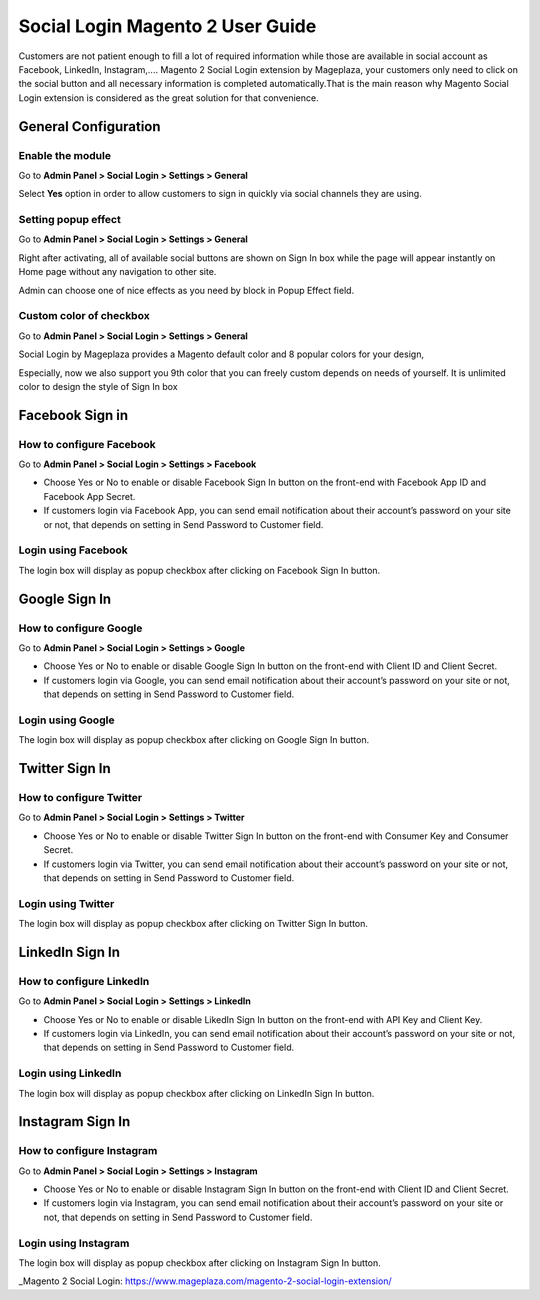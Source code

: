 ==================================
Social Login Magento 2 User Guide
==================================


Customers are not patient enough to fill a lot of required information while those are available in social account as Facebook, LinkedIn, Instagram,.... Magento 2 Social Login extension by Mageplaza, your customers only need to click on the social button and all necessary information is completed automatically.That is the main reason why Magento Social Login extension is considered as the great solution for that convenience.


General Configuration
-----------------------

Enable the module
^^^^^^^^^^^^^^^^^^^^^

Go to **Admin Panel > Social Login > Settings > General**

.. image:: https://lh5.googleusercontent.com/vOKjwZnQ0TXvRBTMnB71VbYY3VN2Og0AMZSeCCZU3GVInDfDXoM1ENA4ZAHxkLr2oP5v-C-wrSuF-sE5r42c94k5NxF6qsSaR2W8lSNejzjVyfYW4ITy_-kf9L57GqYCTfeIzvIq

Select **Yes** option in order to allow customers to sign in quickly via social channels they are using.

Setting popup effect
^^^^^^^^^^^^^^^^^^^^^^^^

Go to **Admin Panel > Social Login > Settings > General**

Right after activating, all of available social buttons are shown on Sign In box while the page will appear instantly on Home page without any navigation to other site.

Admin can choose one of nice effects as you need by block in Popup Effect field.

.. image:: https://lh3.googleusercontent.com/mqyPNwc9G-GHUWy3GR_ffXq__gnp8VABmBQCCBg5ARvi4jV6hRtvtF9gsua4kfU2NlyNO-m2lW2nQKXT0iTpbsKw-AmJLSqXwzgHOl4ZimEfAmABJjkrrLDh7o65bgTP_S4gS9EY

Custom color of checkbox
^^^^^^^^^^^^^^^^^^^^^^^^^^

Go to **Admin Panel > Social Login > Settings > General**

Social Login by Mageplaza provides a Magento default color and 8 popular colors for your design,

.. image:: https://lh6.googleusercontent.com/SZewZuJb-EhGuaz8D8U6W_NO9fkOQdcP2sOD9xna0aCHwQWjObrhSZCqZQfQkUTfga8nfznlTFPGA9WKn6DAfWmJF_CBOaKLwzddDMPU0UTclJQgnv0qXLqy5w3IGUwOdRJNgX-m

Especially, now we also support you 9th color that you can freely custom depends on needs of yourself. It is unlimited color to design the style of Sign In box

.. image:: https://lh4.googleusercontent.com/pNEyFMeHICQUt7L9Ntyb02jS9lDSn51vtcs-C2gXMiCy3XmNc3Hqq_YbHqaowop6R_hTXNkQSIpOlG7gcEubDMpLVhrhFJhi18qRLpaOiQRmQQSq4CauZNFd3tx_k7-yD2p6F_mF

Facebook Sign in
------------------------

How to configure Facebook
^^^^^^^^^^^^^^^^^^^^^^^^^^^^^^^

Go to **Admin Panel > Social Login > Settings > Facebook**

.. image:: https://lh6.googleusercontent.com/Lm_1FLdRpuEu75feMb-G58BdvJSxPuJK4IBdzjm_2edQXqSmPO1hnhMBS-d1zR2jS_qeiPpzFth8bxMrLEhM7Y94kv1eHV0vsZImegqc7EgLcw1XhlGtlcNEroJ6JS5caIqMRsWT

* Choose Yes or No to enable or disable Facebook Sign In button on the front-end with Facebook App ID and Facebook App Secret.

* If customers login via Facebook App, you can send email notification about their account’s password on your site or not, that depends on setting in Send Password to Customer field.

Login using Facebook
^^^^^^^^^^^^^^^^^^^^^^^

.. image:: https://i.imgur.com/5zYCdnw.png

The login box will display as popup checkbox after clicking on Facebook Sign In button.

Google Sign In
-------------------

How to configure Google
^^^^^^^^^^^^^^^^^^^^^^^^^^^^^^

Go to **Admin Panel > Social Login > Settings > Google**

.. image:: https://lh6.googleusercontent.com/_pEgYv31XLrVUvlKfSkI-9wIPd6AQidpfp3GskZRrGknwNUynAmfFJeblWdoW4vIrQRfSelrBrxsVIYL_Y-1h-73_yV8j1NCMp0IURopkYv2adZI2yH3rqsJxRe8_40bgnnGG-Bo

* Choose Yes or No to enable or disable Google Sign In button on the front-end with Client ID and Client Secret.

* If customers login via Google, you can send email notification about their account’s password on your site or not, that depends on setting in Send Password to Customer field.

Login using Google
^^^^^^^^^^^^^^^^^^^

.. image:: https://lh4.googleusercontent.com/GNyP6B4ymHuWqWFjvKcQ08ddZAvjRghKqTqRhTvKZrTNvqB6fjwbdUDITUnU-RAj0zPEVXOoys8s58Kk2nWtmdc1r4Jd5Jzm_h6n0y9g6KD_dL9BvqEOvRkZwPnTuvpAeUer5qRU

The login box will display as popup checkbox after clicking on Google Sign In button.

Twitter Sign In
------------------

How to configure Twitter
^^^^^^^^^^^^^^^^^^^^^^^^^^^^^^^^^^

Go to **Admin Panel > Social Login > Settings > Twitter**

.. image:: https://lh3.googleusercontent.com/Rs1TWtxAFv4qVZzrn-egm78aXWh7VjFPaJC7NHtsPXwg86zc9j0aKVB2Cj8dQMAYkn91_UBb5AeoUBgGNFmL1lS2rlIAtn0ze1JO1a5rDcyAwZYdvKJX8JQJnsa1bQiSq0EyD9ac

* Choose Yes or No to enable or disable Twitter Sign In button on the front-end with Consumer Key and Consumer Secret.

* If customers login via Twitter, you can send email notification about their account’s password on your site or not, that depends on setting in Send Password to Customer field.

Login using Twitter
^^^^^^^^^^^^^^^^^^^^^

.. image:: https://i.imgur.com/fYF1sRc.png

The login box will display as popup checkbox after clicking on Twitter Sign In button.

LinkedIn Sign In
--------------------

How to configure LinkedIn
^^^^^^^^^^^^^^^^^^^^^^^^^^^^^^^^^^^^

Go to **Admin Panel > Social Login > Settings > LinkedIn**

.. image:: https://lh6.googleusercontent.com/9oPyJ8i7MhFuG_9B3eFYZlF7ZsOJFDOaotSjuWeGmiZ5T2xUvyh8enn9CrtGjLFbmw4NDG2wgLCE2GmOo8cb2NU7sLfW0sawouPiJkDv6TuXEgos_4dG-ZZM3KwZro1f5BnjyA5v

* Choose Yes or No to enable or disable LikedIn Sign In button on the front-end with API Key and Client Key.

* If customers login via LinkedIn, you can send email notification about their account’s password on your site or not, that depends on setting in Send Password to Customer field.

Login using LinkedIn
^^^^^^^^^^^^^^^^^^^^^^^^^

.. image:: https://lh4.googleusercontent.com/NX99PDte4fQ1VseiAa7xp3X1MNLHcSPtz05dhv2NUHoB_bPOd9zUqNArul59r-xnSZMpzqQzraD1QXwhgHr1pJvoNcgpcZRr_IG49xVj7yd8gqHnyJKoefEJTvyJNm7JPgpFg3K4

The login box will display as popup checkbox after clicking on LinkedIn Sign In button.

Instagram Sign In
---------------------

How to configure Instagram
^^^^^^^^^^^^^^^^^^^^^^^^^^^^^^^^^^^^^

Go to **Admin Panel > Social Login > Settings > Instagram**

.. image:: https://lh6.googleusercontent.com/DfNCC35eY2-mpGhFi-IKelFIxT-VyqLn7mHwTSs7W-NvyO2sCaRBfZimlqrJyWeDRgqYs0zkKD9tg8ZtMY4Lr0wLxbDx38ga227UjCkiOqUqqJlaC-y25GO5cu_BQfEmTOj21zOh

* Choose Yes or No to enable or disable Instagram Sign In button on the front-end with Client ID and Client Secret.

* If customers login via Instagram, you can send email notification about their account’s password on your site or not, that depends on setting in Send Password to Customer field.

Login using Instagram
^^^^^^^^^^^^^^^^^^^^^^^^^

.. image:: https://lh4.googleusercontent.com/f-xIUZUBX_YHjg2DnDmAQXKKiHkelSND8HlzjhJ9xeTpEwa5Rl5ys9cnfI2Zk98FT6hMVPr2G9lNNnXFZX4C6kiSp4Jv8B0gxerwxsJdkkHUeiBC_JfhRqUc3cKIfFJBwObpPELh

The login box will display as popup checkbox after clicking on Instagram Sign In button.


_Magento 2 Social Login: https://www.mageplaza.com/magento-2-social-login-extension/
